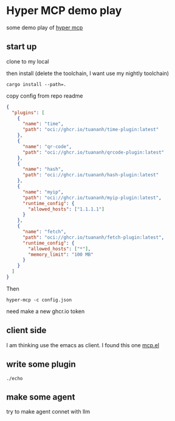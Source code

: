 * Hyper MCP demo play

some demo play of [[https://github.com/tuananh/hyper-mcp?tab=readme-ov-file][hyper mcp]]

** start up

clone to my local

then install (delete the toolchain, I want use my nightly toolchain)

#+begin_src shell
  cargo install --path=.
#+end_src

copy config from repo readme

#+begin_src json
{
  "plugins": [
    {
      "name": "time",
      "path": "oci://ghcr.io/tuananh/time-plugin:latest"
    },
    {
      "name": "qr-code",
      "path": "oci://ghcr.io/tuananh/qrcode-plugin:latest"
    },
    {
      "name": "hash",
      "path": "oci://ghcr.io/tuananh/hash-plugin:latest"
    },
    {
      "name": "myip",
      "path": "oci://ghcr.io/tuananh/myip-plugin:latest",
      "runtime_config": {
        "allowed_hosts": ["1.1.1.1"]
      }
    },
    {
      "name": "fetch",
      "path": "oci://ghcr.io/tuananh/fetch-plugin:latest",
      "runtime_config": {
        "allowed_hosts": ["*"],
        "memory_limit": "100 MB"
      }
    }
  ]
}
#+end_src

Then

~hyper-mcp -c config.json~

need make a new ghcr.io token

** client side

I am thinking use the emacs as client. I found this one [[https://github.com/lizqwerscott/mcp.el][mcp.el]]

** write some plugin

~./echo~ 

** make some agent

try to make agent connet with llm


